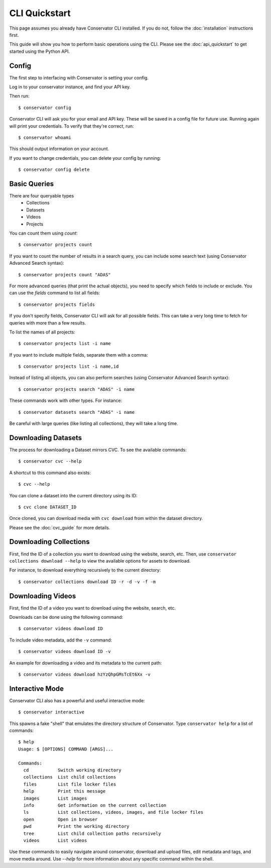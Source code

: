 CLI Quickstart
==============

This page assumes you already have Conservator CLI installed.  If you do not,
follow the :doc:`installation` instructions first.

This guide will show you how to perform basic operations using the CLI.
Please see the :doc:`api_quickstart` to get started using the Python API.

Config
------

The first step to interfacing with Conservator is setting your config.

Log in to your conservator instance, and find your API key.

Then run::

    $ conservator config

Conservator CLI will ask you for your email and API key. These will be
saved in a config file for future use. Running again will print your
credentials. To verify that they're correct, run::

    $ conservator whoami

This should output information on your account.

If you want to change credentials, you can delete your config by running::

    $ conservator config delete

Basic Queries
-------------

There are four queryable types
    - Collections
    - Datasets
    - Videos
    - Projects

You can count them using `count`::

    $ conservator projects count

If you want to count the number of results in a search query, you can
include some search text (using Conservator Advanced Search syntax)::

    $ conservator projects count "ADAS"

For more advanced queries (that print the actual objects), you need to specify
which fields to include or exclude. You can use the `fields` command to list all
fields::

    $ conservator projects fields

If you don't specify fields, Conservator CLI will ask for all possible fields. This
can take a very long time to fetch for queries with more than a few results.

To list the names of all projects::

    $ conservator projects list -i name

If you want to include multiple fields, separate them with a comma::

    $ conservator projects list -i name,id

Instead of listing all objects, you can also perform searches (using Conservator Advanced
Search syntax)::

    $ conservator projects search "ADAS" -i name

These commands work with other types. For instance::

    $ conservator datasets search "ADAS" -i name

Be careful with large queries (like listing all collections), they will
take a long time.

Downloading Datasets
--------------------

The process for downloading a Dataset mirrors CVC.  To see the available commands::

    $ conservator cvc --help

A shortcut to this command also exists::

    $ cvc --help

You can clone a dataset into the current directory using its ID::

    $ cvc clone DATASET_ID

Once cloned, you can download media with ``cvc download`` from within the dataset
directory.

Please see the :doc:`cvc_guide` for more details.

Downloading Collections
-----------------------

First, find the ID of a collection you want to download using
the website, search, etc.
Then, use ``conservator collections download --help`` to view
the available options for assets to download.

For instance, to download everything recursively to the current
directory::

    $ conservator collections download ID -r -d -v -f -m

Downloading Videos
------------------

First, find the ID of a video you want to download using
the website, search, etc.

Downloads can be done using the following command::

    $ conservator videos download ID

To include video metadata, add the ``-v`` command::

    $ conservator videos download ID -v

An example for downloading a video and its metadata to the current path::

    $ conservator videos download hzYzQhpGMsTcEt6Xx -v


Interactive Mode
----------------

Conservator CLI also has a powerful and useful interactive mode::

    $ conservator interactive

This spawns a fake "shell" that emulates the directory structure of
Conservator. Type ``conservator help`` for a list of commands::

    $ help
    Usage: $ [OPTIONS] COMMAND [ARGS]...

    Commands:
      cd           Switch working directory
      collections  List child collections
      files        List file locker files
      help         Print this message
      images       List images
      info         Get information on the current collection
      ls           List collections, videos, images, and file locker files
      open         Open in browser
      pwd          Print the working directory
      tree         List child collection paths recursively
      videos       List videos

Use these commands to easily navigate around conservator,
download and upload files, edit metadata and tags, and
move media around.  Use `--help` for more information
about any specific command within the shell.
